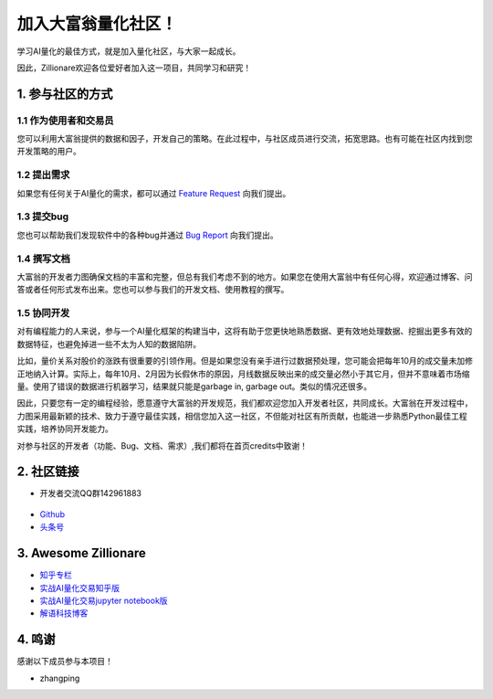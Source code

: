 加入大富翁量化社区！
=====================

学习AI量化的最佳方式，就是加入量化社区，与大家一起成长。

因此，Zillionare欢迎各位爱好者加入这一项目，共同学习和研究！

1. 参与社区的方式
-----------------

1.1 作为使用者和交易员
``````````````````````

您可以利用大富翁提供的数据和因子，开发自己的策略。在此过程中，与社区成员进行交流，拓宽思路。也有可能在社区内找到您开发策略的用户。

1.2 提出需求
`````````````

如果您有任何关于AI量化的需求，都可以通过 `Feature Request <https://github.com/zillionare/zillionare/issues>`_ 向我们提出。

1.3 提交bug
````````````

您也可以帮助我们发现软件中的各种bug并通过 `Bug Report <https://github.com/zillionare/zillionare/issues>`_ 向我们提出。

1.4 撰写文档
````````````

大富翁的开发者力图确保文档的丰富和完整，但总有我们考虑不到的地方。如果您在使用大富翁中有任何心得，欢迎通过博客、问答或者任何形式发布出来。您也可以参与我们的开发文档、使用教程的撰写。

1.5 协同开发
`````````````

对有编程能力的人来说，参与一个AI量化框架的构建当中，这将有助于您更快地熟悉数据、更有效地处理数据、挖掘出更多有效的数据特征，也避免掉进一些不太为人知的数据陷阱。

比如，量价关系对股价的涨跌有很重要的引领作用。但是如果您没有亲手进行过数据预处理，您可能会把每年10月的成交量未加修正地纳入计算。实际上，每年10月、2月因为长假休市的原因，月线数据反映出来的成交量必然小于其它月，但并不意味着市场缩量。使用了错误的数据进行机器学习，结果就只能是garbage in, garbage out。类似的情况还很多。

因此，只要您有一定的编程经验，愿意遵守大富翁的开发规范，我们都欢迎您加入开发者社区，共同成长。大富翁在开发过程中，力图采用最新颖的技术、致力于遵守最佳实践，相信您加入这一社区，不但能对社区有所贡献，也能进一步熟悉Python最佳工程实践，培养协同开发能力。

对参与社区的开发者（功能、Bug、文档、需求）,我们都将在首页credits中致谢！

2. 社区链接
------------

* 开发者交流QQ群142961883

 .. image:: http://images.jieyu.ai/images/2020-10/AI量化交易.png
     :width: 150
     :align: center

* `Github <https://github.com/zillionare>`_
* `头条号 <https://www.toutiao.com/c/user/token/MS4wLjABAAAA0QXxZJwnpC1wY6blkxm3BRwk01X5-9ny_VHKohDXK0E/>`_


3. Awesome Zillionare
----------------------

* `知乎专栏 <https://www.zhihu.com/column/jieyu>`_ 
* `实战AI量化交易知乎版 <https://zhuanlan.zhihu.com/p/265809333>`_
* `实战AI量化交易jupyter notebook版 <https://github.com/zillionare/AI-trading-tutorial>`_
* `解语科技博客 <http://blog.jieyu.ai>`_

4. 鸣谢
--------

感谢以下成员参与本项目！

* zhangping

.. image:: https://avatars3.githubusercontent.com/u/5999245?s=460&u=c6b418fd390dbc0184e2570247279e458a847b1a&v=4
    :width: 48
    :target: https://github.com/teleping
    :alt: zhangping